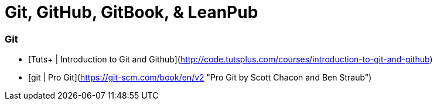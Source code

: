 # Git, GitHub, GitBook, & LeanPub

### Git
 * [Tuts+ | Introduction to Git and Github](http://code.tutsplus.com/courses/introduction-to-git-and-github)
 * [git | Pro Git](https://git-scm.com/book/en/v2 "Pro Git by Scott Chacon and Ben Straub")

-----